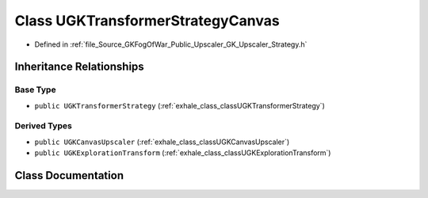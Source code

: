 .. _exhale_class_classUGKTransformerStrategyCanvas:

Class UGKTransformerStrategyCanvas
==================================

- Defined in :ref:`file_Source_GKFogOfWar_Public_Upscaler_GK_Upscaler_Strategy.h`


Inheritance Relationships
-------------------------

Base Type
*********

- ``public UGKTransformerStrategy`` (:ref:`exhale_class_classUGKTransformerStrategy`)


Derived Types
*************

- ``public UGKCanvasUpscaler`` (:ref:`exhale_class_classUGKCanvasUpscaler`)
- ``public UGKExplorationTransform`` (:ref:`exhale_class_classUGKExplorationTransform`)


Class Documentation
-------------------


.. doxygenclass:: UGKTransformerStrategyCanvas
   :project: GKFogOfWar
   :members:
   :protected-members:
   :undoc-members: